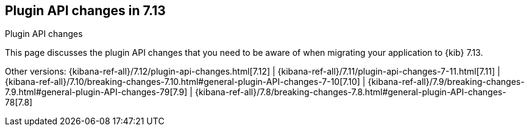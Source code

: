 [[plugin-api-changes]]
== Plugin API changes in 7.13
++++
<titleabbrev>Plugin API changes</titleabbrev>
++++

This page discusses the plugin API changes that you need to be aware of when migrating
your application to {kib} 7.13.

Other versions: {kibana-ref-all}/7.12/plugin-api-changes.html[7.12] |
{kibana-ref-all}/7.11/plugin-api-changes-7-11.html[7.11] |
{kibana-ref-all}/7.10/breaking-changes-7.10.html#general-plugin-API-changes-7-10[7.10] |
{kibana-ref-all}/7.9/breaking-changes-7.9.html#general-plugin-API-changes-79[7.9] |
{kibana-ref-all}/7.8/breaking-changes-7.8.html#general-plugin-API-changes-78[7.8]
